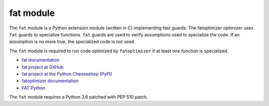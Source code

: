 **********
fat module
**********

The ``fat`` module is a Python extension module (written in C) implementing
fast guards. The fatoptimizer optimizer uses ``fat`` guards to specialize
functions. ``fat`` guards are used to verify assumptions used to specialize the
code. If an assumption is no more true, the specialized code is not used.

The ``fat`` module is required to run code optimized by ``fatoptimizer`` if
at least one function is specialized.

* `fat documentation
  <https://fatoptimizer.readthedocs.org/en/latest/fat.html>`_
* `fat project at GitHub
  <https://github.com/haypo/fat>`_
* `fat project at the Python Cheeseshop (PyPI)
  <https://pypi.python.org/pypi/fat>`_
* `fatoptimizer documentation
  <https://fatoptimizer.readthedocs.org/>`_
* `FAT Python
  <https://faster-cpython.readthedocs.org/fat_python.html>`_

The ``fat`` module requires a Python 3.6 patched with PEP 510 patch.
